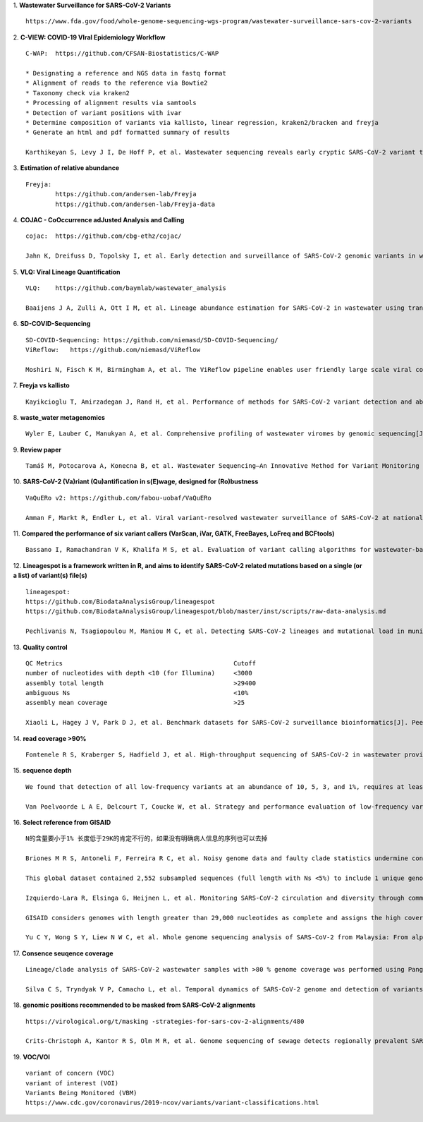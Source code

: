 1.  **Wastewater Surveillance for SARS-CoV-2 Variants**
::
    https://www.fda.gov/food/whole-genome-sequencing-wgs-program/wastewater-surveillance-sars-cov-2-variants

2.  **C-VIEW: COVID-19 VIral Epidemiology Workflow**
::
    C-WAP:  https://github.com/CFSAN-Biostatistics/C-WAP

    * Designating a reference and NGS data in fastq format
    * Alignment of reads to the reference via Bowtie2
    * Taxonomy check via kraken2
    * Processing of alignment results via samtools
    * Detection of variant positions with ivar
    * Determine composition of variants via kallisto, linear regression, kraken2/bracken and freyja
    * Generate an html and pdf formatted summary of results

    Karthikeyan S, Levy J I, De Hoff P, et al. Wastewater sequencing reveals early cryptic SARS-CoV-2 variant transmission[J]. Nature, 2022, 609(7925): 101-108.

3.  **Estimation of relative abundance**
::
    Freyja:
            https://github.com/andersen-lab/Freyja
            https://github.com/andersen-lab/Freyja-data

4.  **COJAC - CoOccurrence adJusted Analysis and Calling**
::
    cojac:  https://github.com/cbg-ethz/cojac/

    Jahn K, Dreifuss D, Topolsky I, et al. Early detection and surveillance of SARS-CoV-2 genomic variants in wastewater using COJAC[J]. Nature Microbiology, 2022, 7(8): 1151-1160.

5.  **VLQ: Viral Lineage Quantification**
::
    VLQ:    https://github.com/baymlab/wastewater_analysis

    Baaijens J A, Zulli A, Ott I M, et al. Lineage abundance estimation for SARS-CoV-2 in wastewater using transcriptome quantification techniques[J]. Genome biology, 2022, 23(1): 236.

6.  **SD-COVID-Sequencing**
::
    SD-COVID-Sequencing: https://github.com/niemasd/SD-COVID-Sequencing/
    ViReflow:   https://github.com/niemasd/ViReflow

    Moshiri N, Fisch K M, Birmingham A, et al. The ViReflow pipeline enables user friendly large scale viral consensus genome reconstruction[J]. Scientific reports, 2022, 12(1): 5077.

7.  **Freyja vs kallisto**
::
    Kayikcioglu T, Amirzadegan J, Rand H, et al. Performance of methods for SARS-CoV-2 variant detection and abundance estimation within mixed population samples[J]. PeerJ, 2023, 11: e14596.

8.  **waste_water metagenomics**
::
    Wyler E, Lauber C, Manukyan A, et al. Comprehensive profiling of wastewater viromes by genomic sequencing[J]. bioRxiv, 2022: 2022.12. 16.520800.

9.  **Review paper**
::
    Tamáš M, Potocarova A, Konecna B, et al. Wastewater Sequencing—An Innovative Method for Variant Monitoring of SARS-CoV-2 in Populations[J]. International Journal of Environmental Research and Public Health, 2022, 19(15): 9749.

10. **SARS-CoV-2 (Va)riant (Qu)antification in s(E)wage, designed for (Ro)bustness**
::
    VaQuERo v2: https://github.com/fabou-uobaf/VaQuERo

    Amman F, Markt R, Endler L, et al. Viral variant-resolved wastewater surveillance of SARS-CoV-2 at national scale[J]. Nature Biotechnology, 2022, 40(12): 1814-1822.

11. **Compared the performance of six variant callers (VarScan, iVar, GATK, FreeBayes, LoFreq and BCFtools)**
::
    Bassano I, Ramachandran V K, Khalifa M S, et al. Evaluation of variant calling algorithms for wastewater-based epidemiology using mixed populations of SARS-CoV-2 variants in synthetic and wastewater samples[J]. medRxiv, 2022: 2022.06. 06.22275866.

12. **Lineagespot is a framework written in R, and aims to identify SARS-CoV-2 related mutations based on a single (or a list) of variant(s) file(s)**
::
    lineagespot:
    https://github.com/BiodataAnalysisGroup/lineagespot
    https://github.com/BiodataAnalysisGroup/lineagespot/blob/master/inst/scripts/raw-data-analysis.md

    Pechlivanis N, Tsagiopoulou M, Maniou M C, et al. Detecting SARS-CoV-2 lineages and mutational load in municipal wastewater and a use-case in the metropolitan area of Thessaloniki, Greece[J]. Scientific reports, 2022, 12(1): 2659.

13. **Quality control**
::
    QC Metrics                                              Cutoff
    number of nucleotides with depth <10 (for Illumina)     <3000
    assembly total length                                   >29400
    ambiguous Ns                                            <10%
    assembly mean coverage                                  >25

    Xiaoli L, Hagey J V, Park D J, et al. Benchmark datasets for SARS-CoV-2 surveillance bioinformatics[J]. PeerJ, 2022, 10: e13821.

14. **read coverage >90%**
::
    Fontenele R S, Kraberger S, Hadfield J, et al. High-throughput sequencing of SARS-CoV-2 in wastewater provides insights into circulating variants[J]. Water Research, 2021, 205: 117710.

15. **sequence depth**
::
    We found that detection of all low-frequency variants at an abundance of 10, 5, 3, and 1%, requires at least a sequencing coverage of 250, 500, 1500, and 10,000×, respectively

    Van Poelvoorde L A E, Delcourt T, Coucke W, et al. Strategy and performance evaluation of low-frequency variant calling for SARS-CoV-2 using targeted deep Illumina sequencing[J]. Frontiers in Microbiology, 2021: 3073.

16. **Select reference from GISAID**
::
    N的含量要小于1% 长度低于29K的肯定不行的，如果没有明确病人信息的序列也可以去掉

    Briones M R S, Antoneli F, Ferreira R C, et al. Noisy genome data and faulty clade statistics undermine conclusions on sars-cov-2 evolution and strain typing in the Brazilian epidemy: a technical note[J]. 2020.

    This global dataset contained 2,552 subsampled sequences (full length with Ns <5%) to include 1 unique genome per country or state per week.

    Izquierdo-Lara R, Elsinga G, Heijnen L, et al. Monitoring SARS-CoV-2 circulation and diversity through community wastewater sequencing, the Netherlands and Belgium[J]. Emerging infectious diseases, 2021, 27(5): 1405.

    GISAID considers genomes with length greater than 29,000 nucleotides as complete and assigns the high coverage label when there is less than 1% of undefined bases, less than 0.05% unique amino acid mutations and without insertion or deletion unless verified by the submitter.

    Yu C Y, Wong S Y, Liew N W C, et al. Whole genome sequencing analysis of SARS-CoV-2 from Malaysia: From alpha to Omicron[J]. Frontiers in Medicine, 2022, 9.

17. **Consence seuqence coverage**
::
    Lineage/clade analysis of SARS-CoV-2 wastewater samples with >80 % genome coverage was performed using Pangolin and NextClade tools

    Silva C S, Tryndyak V P, Camacho L, et al. Temporal dynamics of SARS-CoV-2 genome and detection of variants of concern in wastewater influent from two metropolitan areas in Arkansas[J]. Science of The Total Environment, 2022, 849: 157546.

18. **genomic positions recommended to be masked from SARS-CoV-2 alignments**
::
    https://virological.org/t/masking -strategies-for-sars-cov-2-alignments/480

    Crits-Christoph A, Kantor R S, Olm M R, et al. Genome sequencing of sewage detects regionally prevalent SARS-CoV-2 variants[J]. MBio, 2021, 12(1): e02703-20.

19. **VOC/VOI**
::
    variant of concern (VOC)
    variant of interest (VOI)
    Variants Being Monitored (VBM)
    https://www.cdc.gov/coronavirus/2019-ncov/variants/variant-classifications.html
